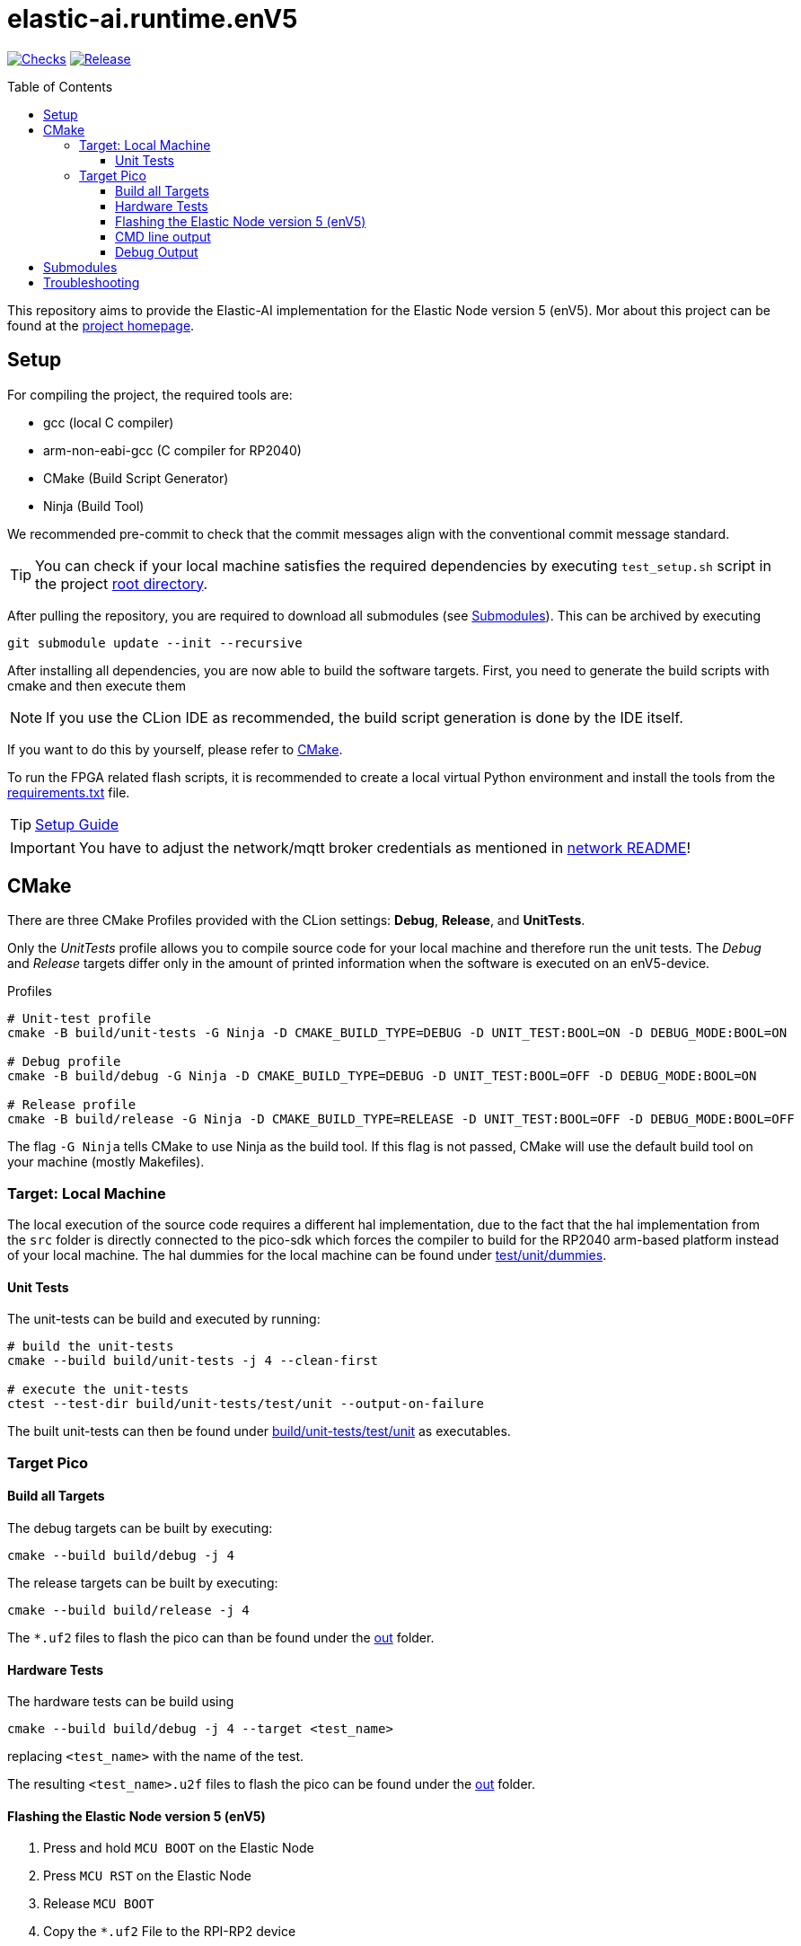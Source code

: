 [#_elastic-ai.runtime.enV5]
= elastic-ai.runtime.enV5
:toc:
:toclevels: 3
:toc-placement!:
ifdef::env-github[]
:tip-caption: :bulb:
:note-caption: :information_source:
:important-caption: :heavy_exclamation_mark:
:caution-caption: :fire:
:warning-caption: :warning:
endif::[]

link:https://github.com/es-ude/elastic-ai.runtime.enV5/actions/workflows/run_checks.yml[image:https://github.com/es-ude/elastic-ai.runtime.enV5/actions/workflows/run_checks.yml/badge.svg[Checks]]
link:https://github.com/es-ude/elastic-ai.runtime.enV5/actions/workflows/push_to_main.yml[image:https://github.com/es-ude/elastic-ai.runtime.enV5/actions/workflows/push_to_main.yml/badge.svg[
Release]]

toc::[]

This repository aims to provide the Elastic-AI implementation for the Elastic Node version 5 (enV5).
Mor about this project can be found at the https://www.uni-due.de/es/elastic_ai.php[project homepage].

[#_setup]
== Setup

For compiling the project, the required tools are:

* gcc (local C compiler)
* arm-non-eabi-gcc (C compiler for RP2040)
* CMake (Build Script Generator)
* Ninja (Build Tool)

We recommended pre-commit to check that the commit messages align with the conventional commit message standard.

TIP: You can check if your local machine satisfies the required dependencies by executing `test_setup.sh` script in the project link:.[root
directory].

After pulling the repository, you are required to download all submodules (see <<Submodules>>).
This can be archived by executing

[source,bash]
----
git submodule update --init --recursive
----

After installing all dependencies, you are now able to build the software targets.
First, you need to generate the build scripts with cmake and then execute them

NOTE: If you use the CLion IDE as recommended, the build script generation is done by the IDE itself.

If you want to do this by yourself, please refer to <<CMake>>.

To run the FPGA related flash scripts, it is recommended to create a local virtual Python environment and install the tools from the
link:bitfile_scripts/requirements.txt[requirements.txt] file.

TIP: link:documentation/SETUP_GUIDE.adoc#_setup_guide[Setup Guide]

IMPORTANT: You have to adjust the network/mqtt broker credentials as mentioned in link:src/network/README.adoc#_wifi_lib[network README]!

[#_cmake]
== CMake

There are three CMake Profiles provided with the CLion settings:
*Debug*, *Release*, and *UnitTests*.

Only the _UnitTests_ profile allows you to compile source code for your local machine and therefore run the unit tests.
The _Debug_ and _Release_ targets differ only in the amount of printed information when the software is executed on an enV5-device.

.Profiles
[source,bash]
----
# Unit-test profile
cmake -B build/unit-tests -G Ninja -D CMAKE_BUILD_TYPE=DEBUG -D UNIT_TEST:BOOL=ON -D DEBUG_MODE:BOOL=ON

# Debug profile
cmake -B build/debug -G Ninja -D CMAKE_BUILD_TYPE=DEBUG -D UNIT_TEST:BOOL=OFF -D DEBUG_MODE:BOOL=ON

# Release profile
cmake -B build/release -G Ninja -D CMAKE_BUILD_TYPE=RELEASE -D UNIT_TEST:BOOL=OFF -D DEBUG_MODE:BOOL=OFF
----

The flag `-G Ninja` tells CMake to use Ninja as the build tool.
If this flag is not passed, CMake will use the default build tool on your machine (mostly Makefiles).

[#_target:_local_machine]
=== Target: Local Machine

The local execution of the source code requires a different hal implementation, due to the fact that the hal implementation from the `src` folder is directly connected to the pico-sdk which forces the compiler to build for the RP2040 arm-based platform instead of your local machine.
The hal dummies for the local machine can be found under link:test/unit/dummies/[test/unit/dummies].

[#_unit_tests]
==== Unit Tests

The unit-tests can be build and executed by running:

[source,bash]
----
# build the unit-tests
cmake --build build/unit-tests -j 4 --clean-first

# execute the unit-tests
ctest --test-dir build/unit-tests/test/unit --output-on-failure
----

The built unit-tests can then be found under
link:build/unit-tests/test/unit[build/unit-tests/test/unit] as executables.

[#_target_pico]
=== Target Pico

[#_build_all_targets]
==== Build all Targets

The debug targets can be built by executing:

[source,bash]
----
cmake --build build/debug -j 4
----

The release targets can be built by executing:

[source,bash]
----
cmake --build build/release -j 4
----

The `*.uf2` files to flash the pico can than be found under the
link:out[out] folder.

[#_hardware_tests]
==== Hardware Tests

The hardware tests can be build using

[source,bash]
----
cmake --build build/debug -j 4 --target <test_name>
----

replacing `<test_name>` with the name of the test.

The resulting `<test_name>.u2f` files to flash the pico can be found under the link:./out[out] folder.

[#_flashing_the_elastic_node_version_5_env5]
==== Flashing the Elastic Node version 5 (enV5)

. Press and hold `MCU BOOT` on the Elastic Node
. Press `MCU RST` on the Elastic Node
. Release `MCU BOOT`
. Copy the `*.uf2` File to the RPI-RP2 device

[#_cmd_line_output]
==== CMD line output

If the pico is connected to the local machine the `printf()` statements inside the code will be redirected to the USB and are available as serial port output.
This output can be read via a serial port reader like screen, minicom or
https://www.chiark.greenend.org.uk/~sgtatham/putty/latest.html[putty].

The following example shows how to use minicom on a Unix-based system:

[source,bash]
----
minicom \
-b 115200  \ #<1>
-o \ #<2>
-D /dev/ttyACM0 #<3>
----

<1> `-b 115200` -> baud rate for connection
<2> `-o` -> disable modem initialisation
<3> `-D /dev/ttyACM0` -> serial port

[IMPORTANT]
====
The serial port differs depending on the host machine!
It can be found via `ls /dev/tty*` (Linux) or `ls /dev/tty.*` (macOS) from the terminal.
====

[#_debug_output]
==== Debug Output

To enable enhanced Debug output, add the flag `-D DEBUG_OUTPUT:BOOL=ON`
to the <<_cmake,CMake Setup call>> (or add it in the CLion CMake options).
This enables the `PRINT_DEBUG(...)` macro from link:src/common/include/Common.h[Common.h] in all targets.

[#_submodules]
== Submodules

Following submodules are being used

* https://github.com/es-ude/elastic-ai.runtime.c[es-ude/elastic-ai.runtime.c]
* https://github.com/raspberrypi/pico-sdk[raspberrypi/pico-sdk]
* https://github.com/FreeRTOS/FreeRTOS-Kernel[FreeTROS/FreeRTOS-Kernel]
* https://github.com/ThrowTheSwitch/CException[ThrowTheSwitch/CExcpetion]
* https://github.com/ThrowTheSwitch/Unity[ThrowTheSwitch/Unity]

[#_troubleshooting]
== Troubleshooting

* In case the command which fetches the submodules fails, try executing `git submodule update --init --recursive --force`.
This will most likely fix the problem.
** It is recommended to erase all submodules from your local machine with `git submodules deinit --all`
* To generate a clean CMake Build without deleting and reinitializing the build directory run `cmake --build <build_dir> --target clean`.
* If the device doesn't connect to the wifi or mqtt broker make sure that you set up the correct credentials! (link:src/network/config/NetworkConfig.c[NetworkConfig.c])